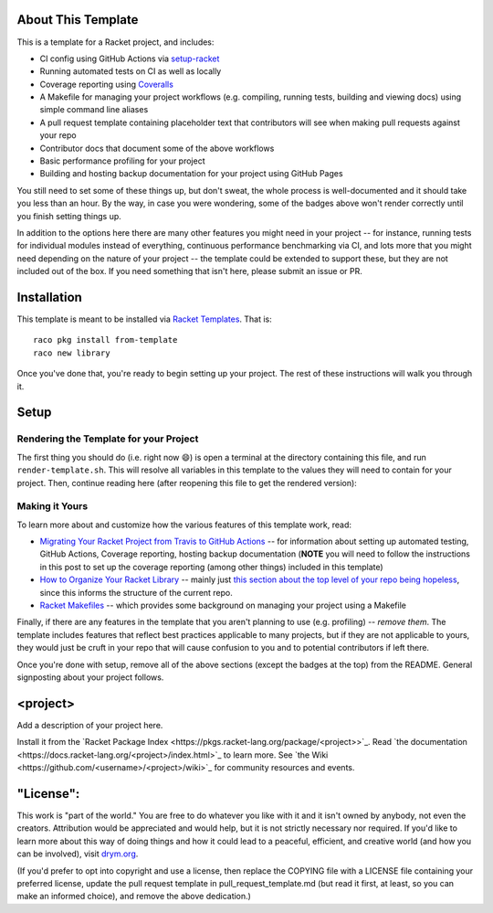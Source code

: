 .. image:: https://github.com/<username>/<project>/actions/workflows/test.yml/badge.svg
    :target: https://github.com/<username>/<project>/actions/workflows/test.yml

.. image:: https://coveralls.io/repos/github/<username>/<project>/badge.svg?branch=main
    :target: https://coveralls.io/github/<username>/<project>?branch=main

.. image:: https://img.shields.io/badge/documentation-<project>-blue
    :target: https://docs.racket-lang.org/<project>/index.html

.. image:: https://img.shields.io/badge/wiki-<project>-yellowgreen
    :target: https://github.com/<username>/<project>/wiki

About This Template
===================

This is a template for a Racket project, and includes:

* CI config using GitHub Actions via `setup-racket <https://github.com/Bogdanp/setup-racket>`_
* Running automated tests on CI as well as locally
* Coverage reporting using `Coveralls <https://coveralls.io/>`_
* A Makefile for managing your project workflows (e.g. compiling, running tests, building and viewing docs) using simple command line aliases
* A pull request template containing placeholder text that contributors will see when making pull requests against your repo
* Contributor docs that document some of the above workflows
* Basic performance profiling for your project
* Building and hosting backup documentation for your project using GitHub Pages

You still need to set some of these things up, but don't sweat, the whole process is well-documented and it should take you less than an hour. By the way, in case you were wondering, some of the badges above won't render correctly until you finish setting things up.

In addition to the options here there are many other features you might need in your project -- for instance, running tests for individual modules instead of everything, continuous performance benchmarking via CI, and lots more that you might need depending on the nature of your project -- the template could be extended to support these, but they are not included out of the box. If you need something that isn't here, please submit an issue or PR.

Installation
============

This template is meant to be installed via `Racket Templates <https://github.com/racket-templates/racket-templates>`_. That is:

::

   raco pkg install from-template
   raco new library

Once you've done that, you're ready to begin setting up your project. The rest of these instructions will walk you through it.

Setup
=====

Rendering the Template for your Project
---------------------------------------

The first thing you should do (i.e. right now 😄) is open a terminal at the directory containing this file, and run ``render-template.sh``. This will resolve all variables in this template to the values they will need to contain for your project. Then, continue reading here (after reopening this file to get the rendered version):

Making it Yours
---------------

To learn more about and customize how the various features of this template work, read:

* `Migrating Your Racket Project from Travis to GitHub Actions <https://countvajhula.com/2021/05/22/migrating-your-racket-project-from-travis-to-github-actions/>`_ -- for information about setting up automated testing, GitHub Actions, Coverage reporting, hosting backup documentation (**NOTE** you will need to follow the instructions in this post to set up the coverage reporting (among other things) included in this template)
* `How to Organize Your Racket Library <https://countvajhula.com/2022/02/22/how-to-organize-your-racket-library/>`_ -- mainly just `this section about the top level of your repo being hopeless <https://countvajhula.com/2022/02/22/how-to-organize-your-racket-library/#ib-toc-anchor-10>`__, since this informs the structure of the current repo.
* `Racket Makefiles <https://www.greghendershott.com/2017/04/racket-makefiles.html>`_ -- which provides some background on managing your project using a Makefile

Finally, if there are any features in the template that you aren't planning to use (e.g. profiling) -- *remove them*. The template includes features that reflect best practices applicable to many projects, but if they are not applicable to yours, they would just be cruft in your repo that will cause confusion to you and to potential contributors if left there.

Once you're done with setup, remove all of the above sections (except the badges at the top) from the README. General signposting about your project follows.

<project>
===================

Add a description of your project here.

Install it from the `Racket Package Index <https://pkgs.racket-lang.org/package/<project>>`_.
Read `the documentation <https://docs.racket-lang.org/<project>/index.html>`_ to learn more. See `the Wiki <https://github.com/<username>/<project>/wiki>`_ for community resources and events.

"License":
==========
This work is "part of the world." You are free to do whatever you like with it and it isn't owned by anybody, not even the creators. Attribution would be appreciated and would help, but it is not strictly necessary nor required. If you'd like to learn more about this way of doing things and how it could lead to a peaceful, efficient, and creative world (and how you can be involved), visit `drym.org <https://drym.org>`_.

(If you'd prefer to opt into copyright and use a license, then replace the COPYING file with a LICENSE file containing your preferred license, update the pull request template in pull_request_template.md (but read it first, at least, so you can make an informed choice), and remove the above dedication.)
